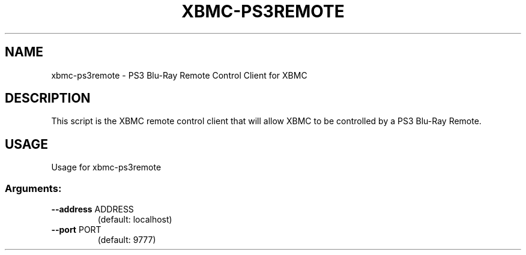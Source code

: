 .\" DO NOT MODIFY THIS FILE!  It was generated by help2man 1.36.
.TH XBMC-PS3REMOTE "1" "July 2009" "xbmc-ps3remote  " "User Commands"
.SH NAME
xbmc-ps3remote \- PS3 Blu\-Ray Remote Control Client for XBMC
.SH DESCRIPTION
This script is the XBMC remote control client that will allow XBMC to be
controlled by a PS3 Blu-Ray Remote.
.SH USAGE
Usage for xbmc-ps3remote
.SS "Arguments:"
.TP
\fB\-\-address\fR ADDRESS
(default: localhost)
.TP
\fB\-\-port\fR PORT
(default: 9777)
